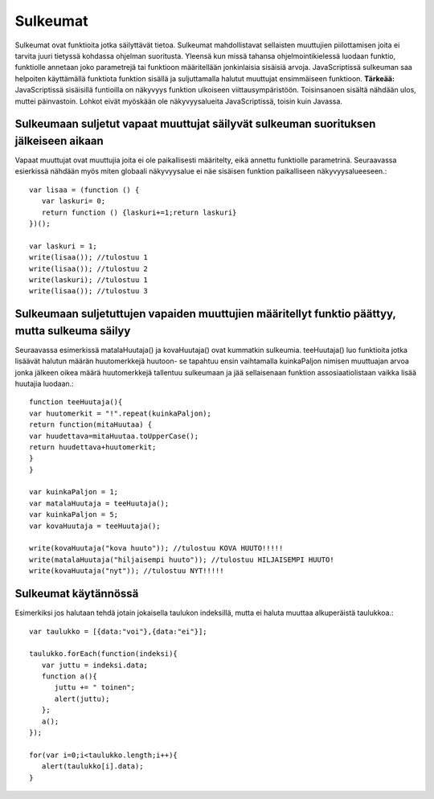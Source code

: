 Sulkeumat
================================

Sulkeumat ovat funktioita jotka säilyttävät tietoa. Sulkeumat mahdollistavat sellaisten muuttujien piilottamisen joita ei tarvita juuri tietyssä kohdassa ohjelman suoritusta.  
Yleensä kun missä tahansa ohjelmointikielessä luodaan funktio, funktiolle annetaan joko parametrejä tai funktioon määritellään jonkinlaisia sisäisiä arvoja. JavaScriptissä sulkeuman saa helpoiten käyttämällä funktiota funktion sisällä ja suljuttamalla halutut muuttujat ensimmäiseen funktioon. **Tärkeää:** JavaScriptissä sisäisillä funtioilla on näkyvyys funktion ulkoiseen viittausympäristöön. Toisinsanoen sisältä nähdään ulos, muttei päinvastoin. Lohkot eivät myöskään ole näkyvyysalueita JavaScriptissä, toisin kuin Javassa. 


Sulkeumaan suljetut vapaat muuttujat säilyvät sulkeuman suorituksen jälkeiseen aikaan
----------------------------------------------------------------------------------------

Vapaat muuttujat ovat muuttujia joita ei ole paikallisesti määritelty, eikä annettu funktiolle parametrinä. Seuraavassa esierkissä nähdään myös miten globaali näkyvyysalue ei näe sisäisen funktion paikalliseen näkyvyysalueeseen.::

   var lisaa = (function () {
      var laskuri= 0;
      return function () {laskuri+=1;return laskuri}
   })();

   var laskuri = 1;
   write(lisaa()); //tulostuu 1
   write(lisaa()); //tulostuu 2
   write(laskuri); //tulostuu 1
   write(lisaa()); //tulostuu 3


Sulkeumaan suljetuttujen vapaiden muuttujien määritellyt funktio päättyy, mutta sulkeuma säilyy
--------------------------------------------------------------------------------------------------
Seuraavassa esimerkissä matalaHuutaja() ja kovaHuutaja() ovat kummatkin sulkeumia. teeHuutaja() luo funktioita jotka lisäävät halutun määrän huutomerkkejä huutoon- se tapahtuu ensin vaihtamalla kuinkaPaljon nimisen muuttuajan arvoa jonka jälkeen  oikea määrä huutomerkkejä tallentuu sulkeumaan ja jää sellaisenaan funktion assosiaatiolistaan vaikka lisää huutajia luodaan.::

    function teeHuutaja(){
    var huutomerkit = "!".repeat(kuinkaPaljon);
    return function(mitaHuutaa) {
    var huudettava=mitaHuutaa.toUpperCase();
    return huudettava+huutomerkit;
    }
    }

    var kuinkaPaljon = 1;
    var matalaHuutaja = teeHuutaja();
    var kuinkaPaljon = 5;
    var kovaHuutaja = teeHuutaja();

    write(kovaHuutaja("kova huuto")); //tulostuu KOVA HUUTO!!!!!
    write(matalaHuutaja("hiljaisempi huuto")); //tulostuu HILJAISEMPI HUUTO!
    write(kovaHuutaja("nyt")); //tulostuu NYT!!!!!



Sulkeumat käytännössä
-------------------------------------

Esimerkiksi jos halutaan tehdä jotain jokaisella taulukon indeksillä, mutta ei haluta muuttaa alkuperäistä taulukkoa.:: 

   var taulukko = [{data:"voi"},{data:"ei"}];

   taulukko.forEach(function(indeksi){
      var juttu = indeksi.data;
      function a(){
         juttu += " toinen";
         alert(juttu);
      };
      a();
   });

   for(var i=0;i<taulukko.length;i++){
      alert(taulukko[i].data);
   }

